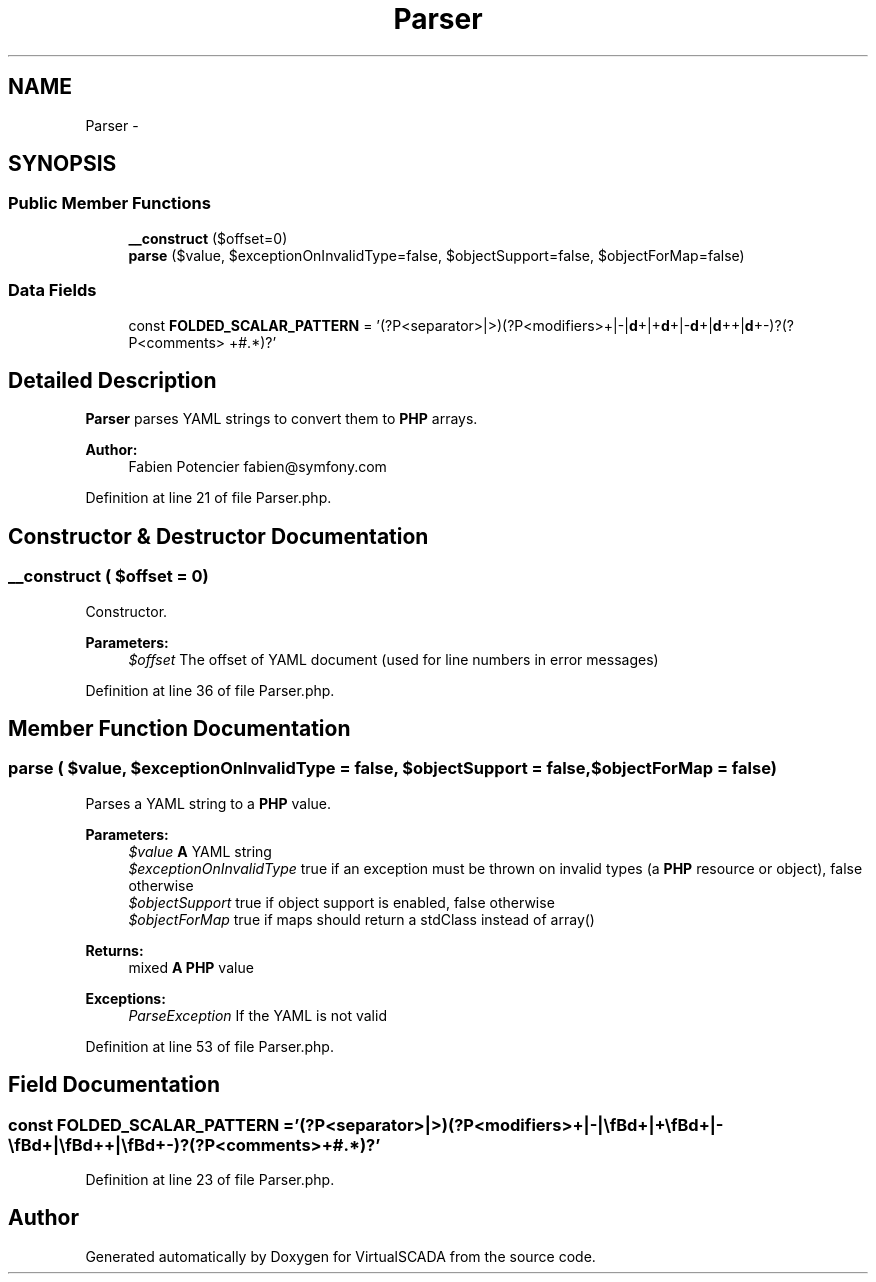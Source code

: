 .TH "Parser" 3 "Tue Apr 14 2015" "Version 1.0" "VirtualSCADA" \" -*- nroff -*-
.ad l
.nh
.SH NAME
Parser \- 
.SH SYNOPSIS
.br
.PP
.SS "Public Member Functions"

.in +1c
.ti -1c
.RI "\fB__construct\fP ($offset=0)"
.br
.ti -1c
.RI "\fBparse\fP ($value, $exceptionOnInvalidType=false, $objectSupport=false, $objectForMap=false)"
.br
.in -1c
.SS "Data Fields"

.in +1c
.ti -1c
.RI "const \fBFOLDED_SCALAR_PATTERN\fP = '(?P<separator>\\||>)(?P<modifiers>\\+|\\-|\\\fBd\fP+|\\+\\\fBd\fP+|\\-\\\fBd\fP+|\\\fBd\fP+\\+|\\\fBd\fP+\\-)?(?P<comments> +#\&.*)?'"
.br
.in -1c
.SH "Detailed Description"
.PP 
\fBParser\fP parses YAML strings to convert them to \fBPHP\fP arrays\&.
.PP
\fBAuthor:\fP
.RS 4
Fabien Potencier fabien@symfony.com 
.RE
.PP

.PP
Definition at line 21 of file Parser\&.php\&.
.SH "Constructor & Destructor Documentation"
.PP 
.SS "__construct ( $offset = \fC0\fP)"
Constructor\&.
.PP
\fBParameters:\fP
.RS 4
\fI$offset\fP The offset of YAML document (used for line numbers in error messages) 
.RE
.PP

.PP
Definition at line 36 of file Parser\&.php\&.
.SH "Member Function Documentation"
.PP 
.SS "parse ( $value,  $exceptionOnInvalidType = \fCfalse\fP,  $objectSupport = \fCfalse\fP,  $objectForMap = \fCfalse\fP)"
Parses a YAML string to a \fBPHP\fP value\&.
.PP
\fBParameters:\fP
.RS 4
\fI$value\fP \fBA\fP YAML string 
.br
\fI$exceptionOnInvalidType\fP true if an exception must be thrown on invalid types (a \fBPHP\fP resource or object), false otherwise 
.br
\fI$objectSupport\fP true if object support is enabled, false otherwise 
.br
\fI$objectForMap\fP true if maps should return a stdClass instead of array()
.RE
.PP
\fBReturns:\fP
.RS 4
mixed \fBA\fP \fBPHP\fP value
.RE
.PP
\fBExceptions:\fP
.RS 4
\fIParseException\fP If the YAML is not valid 
.RE
.PP

.PP
Definition at line 53 of file Parser\&.php\&.
.SH "Field Documentation"
.PP 
.SS "const FOLDED_SCALAR_PATTERN = '(?P<separator>\\||>)(?P<modifiers>\\+|\\-|\\\fBd\fP+|\\+\\\fBd\fP+|\\-\\\fBd\fP+|\\\fBd\fP+\\+|\\\fBd\fP+\\-)?(?P<comments> +#\&.*)?'"

.PP
Definition at line 23 of file Parser\&.php\&.

.SH "Author"
.PP 
Generated automatically by Doxygen for VirtualSCADA from the source code\&.
